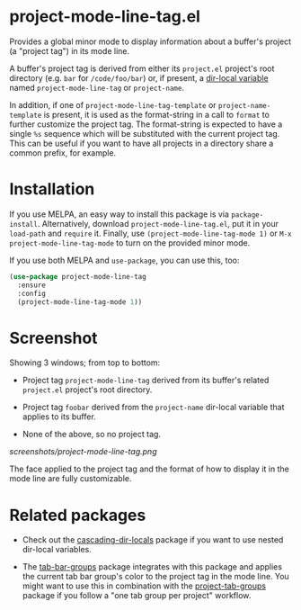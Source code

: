 * project-mode-line-tag.el

Provides a global minor mode to display information about a buffer's
project (a "project tag") in its mode line.

A buffer's project tag is derived from either its =project.el= project's
root directory (e.g. =bar= for =/code/foo/bar=) or, if present, a
[[https://www.gnu.org/software/emacs/manual/html_node/elisp/Directory-Local-Variables.html][dir-local variable]] named =project-mode-line-tag= or =project-name=.

In addition, if one of =project-mode-line-tag-template= or
=project-name-template= is present, it is used as the format-string in a
call to =format= to further customize the project tag. The format-string
is expected to have a single =%s= sequence which will be substituted
with the current project tag. This can be useful if you want to have
all projects in a directory share a common prefix, for example.

* Installation

If you use MELPA, an easy way to install this package is via
=package-install=. Alternatively, download =project-mode-line-tag.el=, put
it in your =load-path= and =require= it. Finally, use
=(project-mode-line-tag-mode 1)= or =M-x project-mode-line-tag-mode= to
turn on the provided minor mode.

If you use both MELPA and =use-package=, you can use this, too:

#+begin_src emacs-lisp
(use-package project-mode-line-tag
  :ensure
  :config
  (project-mode-line-tag-mode 1))
#+end_src

* Screenshot

Showing 3 windows; from top to bottom:

- Project tag =project-mode-line-tag= derived from its buffer's related
  =project.el= project's root directory.

- Project tag =foobar= derived from the =project-name= dir-local variable
  that applies to its buffer.

- None of the above, so no project tag.

[[screenshots/project-mode-line-tag.png]]

The face applied to the project tag and the format of how to display
it in the mode line are fully customizable.

* Related packages

- Check out the [[https://github.com/fritzgrabo/cascading-dir-locals][cascading-dir-locals]] package if you want to use nested
  dir-local variables.

- The [[https://github.com/fritzgrabo/tab-bar-groups][tab-bar-groups]] package integrates with this package and applies
  the current tab bar group's color to the project tag in the mode
  line. You might want to use this in combination with the
  [[https://github.com/fritzgrabo/project-tab-groups][project-tab-groups]] package if you follow a "one tab group per
  project" workflow.
